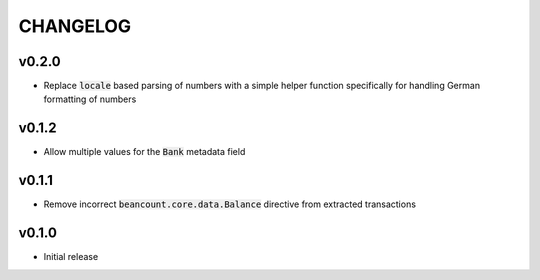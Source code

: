 CHANGELOG
=========

v0.2.0
------
- Replace :code:`locale` based parsing of numbers with a simple helper function
  specifically for handling German formatting of numbers

v0.1.2
------
- Allow multiple values for the :code:`Bank` metadata field

v0.1.1
------
- Remove incorrect :code:`beancount.core.data.Balance` directive from extracted
  transactions

v0.1.0
------
- Initial release
